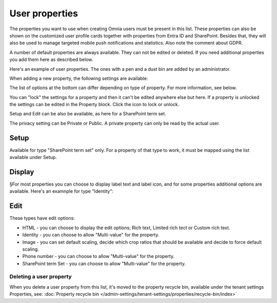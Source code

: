 User properties
===================================

The properties you want to use when creating Omnia users must be present in this list. These properties can also be shown on the customized user profile cards together with properties from Entra ID and SharePoint. Besides that, they will also be used to manage targeted mobile push notifications and statistics. Also note the comment about GDPR.

A number of default properties are always available. They can not be edited or deleted. If you need additional properties you add them here as described below.

Here's an example of user properties. The ones with a pen and a dust bin are added by an administrator.

.. image:: user-management-properties-78.png

When adding a new property, the following settings are available:

.. image:: user-management-properties-settings-78.png

The list of options at the bottom can differ depending on type of property. For more information, see below.

You can "lock" the settings for a property and then it can't be edited anywhere else but here. If a property is unlocked the settings can be edited in the Property block. Click the icon to lock or unlock.

Setup and Edit can be also be available, as here for a SharePoint term set.

.. image:: user-management-properties-variant-78.png

The privacy setting can be Private or Public. A private property can only be read by the actual user.

Setup
-------
Available for type "SharePoint term set" only. For a property of that type to work, it must be mapped using the list available under Setup.

Display
---------
§For most properties you can choose to display label text and label icon, and for some properties additional options are available. Here's an examnple for type "Identity":

.. image:: user-management-properties-display-78.png

Edit
------
These types have edit options: 

+ HTML - you can choose to display the edit options; Rich text, Limited rich tect or Custom rich text.
+ Identity - you can choose to allow "Multi-value" for the property.
+ Image - you can set default scaling, decide which crop ratios that should be available and decide to force default scaling.
+ Phone number - you can choose to allow "Multi-value" for the property.
+ SharePoint term Set - you can choose to allow "Multi-value" for the property.

Deleting a user property
**************************
When you delete a user property from this list, it's moved to the property recycle bin, available under the tenant settings Properties, see: :doc:`Property recycle bin </admin-settings/tenant-settings/properties/recycle-bin/index>`


